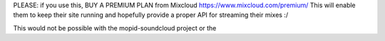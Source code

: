 PLEASE: if you use this, BUY A PREMIUM PLAN from Mixcloud https://www.mixcloud.com/premium/
This will enable them to keep their site running and hopefully provide a proper API for streaming their mixes :/

This would not be possible with the mopid-soundcloud project or the